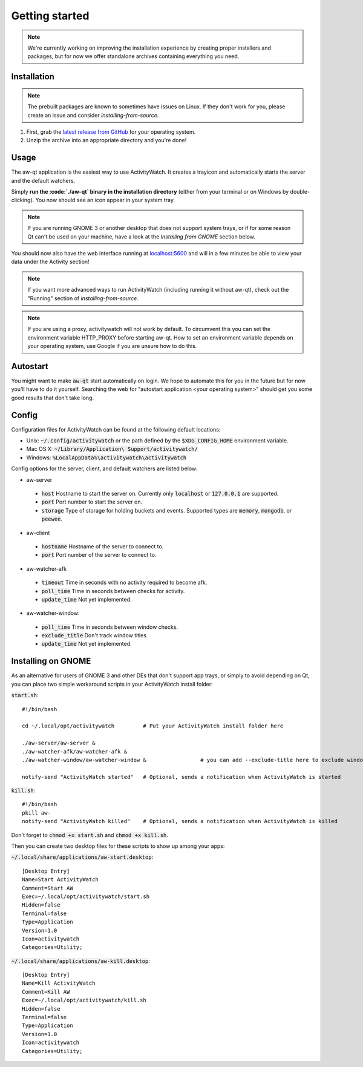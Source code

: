 ***************
Getting started
***************

.. note::
    We're currently working on improving the installation experience by creating proper installers and packages,
    but for now we offer standalone archives containing everything you need.

Installation
============

.. note::
    The prebuilt packages are known to sometimes have issues on Linux.
    If they don't work for you, please create an issue and consider `installing-from-source`.

1. First, grab the `latest release from GitHub <https://github.com/ActivityWatch/activitywatch/releases>`_ for your operating system.

2. Unzip the archive into an appropriate directory and you're done!

Usage
=====

The aw-qt application is the easiest way to use ActivityWatch. It creates a trayicon and automatically starts the server and the default watchers.

Simply **run the :code:`./aw-qt` binary in the installation directory** (either from your terminal or on Windows by double-clicking). You now should see an icon appear in your system tray.

.. note::
   If you are running GNOME 3 or another desktop that does not support system trays, or if for some reason Qt can't be used on your machine, have a look at the *Installing from GNOME* section below.



You should now also have the web interface running at `<localhost:5600>`_ and will in a few minutes be able to view your data under the Activity section!

.. note::
    If you want more advanced ways to run ActivityWatch (including running it without aw-qt), check out the "Running" section of `installing-from-source`.

.. note::
   If you are using a proxy, activitywatch will not work by default. To circumvent this you can set the environment variable HTTP_PROXY before starting aw-qt. How to set an environment variable depends on your operating system, use Google if you are unsure how to do this.

Autostart
=========

You might want to make :code:`aw-qt` start automatically on login.
We hope to automate this for you in the future but for now you'll have to do it yourself.
Searching the web for "autostart application <your operating system>" should get you some good results that don't take long.

Config
=========

Configuration files for ActivityWatch can be found at the following default locations:

- Unix: :code:`~/.config/activitywatch` or the path defined by the :code:`$XDG_CONFIG_HOME` environment variable.
- Mac OS X: :code:`~/Library/Application\ Support/activitywatch/`
- Windows: :code:`%LocalAppData%\activitywatch\activitywatch`

Config options for the server, client, and default watchers are listed below:

- aw-server

 - :code:`host` Hostname to start the server on. Currently only :code:`localhost` or :code:`127.0.0.1` are supported.
 - :code:`port` Port number to start the server on.
 - :code:`storage` Type of storage for holding buckets and events. Supported types are :code:`memory`, :code:`mongodb`, or :code:`peewee`.

- aw-client

 - :code:`hostname` Hostname of the server to connect to.
 - :code:`port` Port number of the server to connect to.

- aw-watcher-afk

 - :code:`timeout` Time in seconds with no activity required to become afk.
 - :code:`poll_time` Time in seconds between checks for activity.
 - :code:`update_time` Not yet implemented.

- aw-watcher-window:

 - :code:`poll_time` Time in seconds between window checks.
 - :code:`exclude_title` Don't track window titles
 - :code:`update_time` Not yet implemented.

Installing on GNOME
===================

As an alternative for users of GNOME 3 and other DEs that don't support app trays, or simply to avoid depending on Qt, you can place two simple workaround scripts in your ActivityWatch install folder:

:code:`start.sh`:
::

  #!/bin/bash

  cd ~/.local/opt/activitywatch         # Put your ActivityWatch install folder here

  ./aw-server/aw-server &
  ./aw-watcher-afk/aw-watcher-afk &
  ./aw-watcher-window/aw-watcher-window &                 # you can add --exclude-title here to exclude window title tracking for this session only

  notify-send "ActivityWatch started"   # Optional, sends a notification when ActivityWatch is started


:code:`kill.sh`:
::

  #!/bin/bash
  pkill aw-
  notify-send "ActivityWatch killed"    # Optional, sends a notification when ActivityWatch is killed


Don't forget to :code:`chmod +x start.sh` and :code:`chmod +x kill.sh`.

Then you can create two desktop files for these scripts to show up among your apps:

:code:`~/.local/share/applications/aw-start.desktop`:
::

  [Desktop Entry]
  Name=Start ActivityWatch
  Comment=Start AW
  Exec=~/.local/opt/activitywatch/start.sh
  Hidden=false
  Terminal=false
  Type=Application
  Version=1.0
  Icon=activitywatch
  Categories=Utility;


:code:`~/.local/share/applications/aw-kill.desktop`:
::

  [Desktop Entry]
  Name=Kill ActivityWatch
  Comment=Kill AW
  Exec=~/.local/opt/activitywatch/kill.sh
  Hidden=false
  Terminal=false
  Type=Application
  Version=1.0
  Icon=activitywatch
  Categories=Utility;
